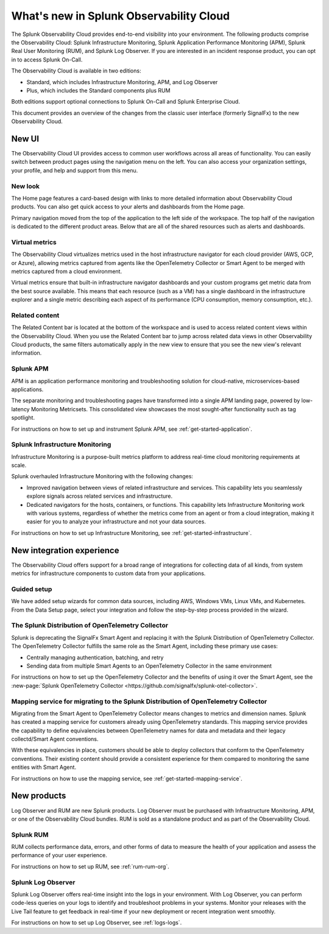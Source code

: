 .. _whats-new:

*****************************************************************
What's new in Splunk Observability Cloud
*****************************************************************

.. meta::
      :description: This topic describes what's new in Splunk Observability Cloud.

The Splunk Observability Cloud provides end-to-end visibility into your environment. The following products comprise the Observability Cloud: Splunk Infrastructure Monitoring, Splunk Application Performance Monitoring (APM), Splunk Real User Monitoring (RUM), and Splunk Log Observer. If you are interested in an incident response product, you can opt in to access Splunk On-Call.

The Observability Cloud is available in two editions:

- Standard, which includes Infrastructure Monitoring, APM, and Log Observer
- Plus, which includes the Standard components plus RUM

Both editions support optional connections to Splunk On-Call and Splunk Enterprise Cloud.

This document provides an overview of the changes from the classic user interface (formerly SignalFx) to the new Observability Cloud.

New UI
=========

The Observability Cloud UI provides access to common user workflows across all areas of functionality. You can easily switch between product pages using the navigation menu on the left. You can also access your organization settings, your profile, and help and support from this menu.

New look
^^^^^^^^^^^^^^^^^^^^^^^^^^^
The Home page features a card-based design with links to more detailed information about Observability Cloud products. You can also get quick access to your alerts and dashboards from the Home page.

Primary navigation moved from the top of the application to the left side of the workspace. The top half of the navigation is dedicated to the different product areas. Below that are all of the shared resources such as alerts and dashboards.

Virtual metrics
^^^^^^^^^^^^^^^^^^^^^^^^^^^
The Observability Cloud virtualizes metrics used in the host infrastructure navigator for each cloud provider (AWS, GCP, or Azure), allowing metrics captured from agents like the OpenTelemetry Collector or Smart Agent to be merged with metrics captured from a cloud environment.

Virtual metrics ensure that  built-in infrastructure navigator dashboards and your custom programs get metric data from the best source available. This means that each resource (such as a VM) has a single dashboard in the infrastructure explorer and a single metric describing each aspect of its performance (CPU consumption, memory consumption, etc.).

.. For more information on virtual metrics, see virtual metrics (https://signalfuse.atlassian.net/browse/ANALYTICS-1752).

Related content
^^^^^^^^^^^^^^^^^^^^^^^^^^^
The Related Content bar is located at the bottom of the workspace and is used to access related content views within the Observability Cloud. When you use the Related Content bar to jump across related data views in other Observability Cloud products, the same filters automatically apply in the new view to ensure that you see the new view's relevant information.

Splunk APM
^^^^^^^^^^^^^^^^^^^^^^^^^^^^^^^^^^^^^^^^^^^^^^^^^^^^^^
APM is an application performance monitoring and troubleshooting solution for cloud-native, microservices-based applications.

The separate monitoring and troubleshooting pages have transformed into a single APM landing page, powered by low-latency Monitoring Metricsets. This consolidated view showcases the most sought-after functionality such as tag spotlight.

For instructions on how to set up and instrument Splunk APM, see :ref:`get-started-application`.

Splunk Infrastructure Monitoring
^^^^^^^^^^^^^^^^^^^^^^^^^^^^^^^^^^^^^^^^^^^^^^^^^^^^^^

Infrastructure Monitoring is a purpose-built metrics platform to address real-time cloud monitoring requirements at scale.

Splunk overhauled Infrastructure Monitoring with the following changes:

- Improved navigation between views of related infrastructure and services. This capability lets you seamlessly explore signals across related services and infrastructure.
- Dedicated navigators for the hosts, containers, or functions. This capability lets Infrastructure Monitoring work with various systems, regardless of whether the metrics come from an agent or from a cloud integration, making it easier for you to analyze your infrastructure and not your data sources.

For instructions on how to set up Infrastructure Monitoring, see :ref:`get-started-infrastructure`.

New integration experience
====================================

The Observability Cloud offers support for a broad range of integrations for collecting data of all kinds, from system metrics for infrastructure components to custom data from your applications.

Guided setup
^^^^^^^^^^^^^^^^^^^^^^^^

We have added setup wizards for common data sources, including AWS, Windows VMs, Linux VMs, and Kubernetes. From the Data Setup page, select your integration and follow the step-by-step process provided in the wizard.

The Splunk Distribution of OpenTelemetry Collector
^^^^^^^^^^^^^^^^^^^^^^^^^^^^^^^^^^^^^^^^^^^^^^^^^^^^^^^^^

Splunk is deprecating the SignalFx Smart Agent and replacing it with the Splunk Distribution of OpenTelemetry Collector. The OpenTelemetry Collector fulfills the same role as the Smart Agent, including these primary use cases:

- Centrally managing authentication, batching, and retry
- Sending data from multiple Smart Agents to an OpenTelemetry Collector in the same environment

For instructions on how to set up the OpenTelemetry Collector and the benefits of using it over the Smart Agent, see the :new-page:`Splunk OpenTelemetry Collector <https://github.com/signalfx/splunk-otel-collector>`.

Mapping service for migrating to the Splunk Distribution of OpenTelemetry Collector
^^^^^^^^^^^^^^^^^^^^^^^^^^^^^^^^^^^^^^^^^^^^^^^^^^^^^^^^^^^^^^^^^^^^^^^^^^^^^^^^^^^^^^^^^^^^^^^^^^^^^^^^^^^^

Migrating from the Smart Agent to OpenTelemetry Collector means changes to metrics and dimension names. Splunk has created a mapping service for customers already using OpenTelemetry standards. This mapping service provides the capability to define equivalencies between OpenTelemetry names for data and metadata and their legacy collectd/Smart Agent conventions.

With these equivalencies in place, customers should be able to deploy collectors that conform to the OpenTelemetry conventions. Their existing content should provide a consistent experience for them compared to monitoring the same entities with Smart Agent.

For instructions on how to use the mapping service, see :ref:`get-started-mapping-service`.

New products
=================
Log Observer and RUM are new Splunk products. Log Observer must be purchased with Infrastructure Monitoring, APM, or one of the Observability Cloud bundles. RUM is sold as a standalone product and as part of the Observability Cloud.

Splunk RUM
^^^^^^^^^^^^

RUM collects performance data, errors, and other forms of data to measure the health of your application and assess the performance of your user experience.

For instructions on how to set up RUM, see :ref:`rum-rum-org`.

Splunk Log Observer
^^^^^^^^^^^^^^^^^^^^^^

Splunk Log Observer offers real-time insight into the logs in your environment. With Log Observer, you can perform code-less queries on your logs to identify and troubleshoot problems in your systems. Monitor your releases with the Live Tail feature to get feedback in real-time if your new deployment or recent integration went smoothly.

For instructions on how to set up Log Observer, see :ref:`logs-logs`.
